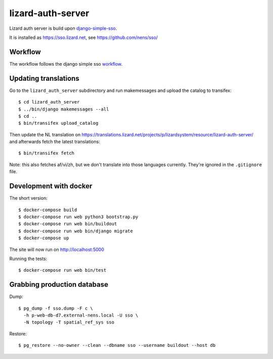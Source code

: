 lizard-auth-server
==========================================


.. image:: https://travis-ci.org/lizardsystem/lizard-auth-server.svg?branch=master
    :target: https://travis-ci.org/lizardsystem/lizard-auth-server

.. image:: https://coveralls.io/repos/lizardsystem/lizard-auth-server/badge.svg?branch=master&service=github
  :target: https://coveralls.io/github/lizardsystem/lizard-auth-server?branch=master

Lizard auth server is build upon django-simple-sso_.

It is installed as https://sso.lizard.net, see https://github.com/nens/sso/


Workflow
---------

The workflow follows the django simple sso workflow_.


.. _django-simple-sso: http://pypi.python.org/pypi/django-simple-sso
.. _workflow: https://github.com/ojii/django-simple-sso#workflow


Updating translations
---------------------

Go to the ``lizard_auth_server`` subdirectory and run makemessages and upload
the catalog to transifex::

    $ cd lizard_auth_server
    $ ../bin/django makemessages --all
    $ cd ..
    $ bin/transifex upload_catalog

Then update the NL translation on
https://translations.lizard.net/projects/p/lizardsystem/resource/lizard-auth-server/
and afterwards fetch the latest translations::

    $ bin/transifex fetch

Note: this also fetches af/vi/zh, but we don't translate into those languages
currently. They're ignored in the ``.gitignore`` file.


Development with docker
-----------------------

The short version::

    $ docker-compose build
    $ docker-compose run web python3 bootstrap.py
    $ docker-compose run web bin/buildout
    $ docker-compose run web bin/django migrate
    $ docker-compose up

The site will now run on http://localhost:5000

Running the tests::

    $ docker-compose run web bin/test


Grabbing production database
----------------------------

Dump::

    $ pg_dump -f sso.dump -F c \
      -h p-web-db-d7.external-nens.local -U sso \
      -N topology -T spatial_ref_sys sso

Restore::

    $ pg_restore --no-owner --clean --dbname sso --username buildout --host db
